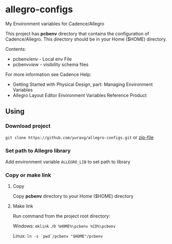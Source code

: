 * allegro-configs

My Environment variables for Cadence/Allegro

This project has *pcbenv* directory that contains the configuration of Cadence/Allegro.
This directory should be in your Home ($HOME) directory.

Contents:

- pcbenv/env - Local env File
- pcbenv/view/ - visibility schema files

For more information see Cadence Help:

- Getting Started with Physical Design, part: Managing Environment Variables
- Allegro Layout Editor Environment Variables Reference Product

** Using
*** Download project
=git clone https://github.com/yuravg/allegro-configs.git= or [[https://github.com/yuravg/allegro-configs/archive/master.zip][zip-file]]

*** Set path to Allegro library

Add environment variable =ALLEGRO_LIB= to set path to library

*** Copy or make link

**** Copy
Copy *pcbenv* directory to your Home ($HOME) directory

**** Make link
Run command from the project root directory:

Windows: =mklink /D %HOME%\pcbenv %CD%\pcbenv=

Linux: =ln -s `pwd`/pcbenv "$HOME"/pcbenv=
